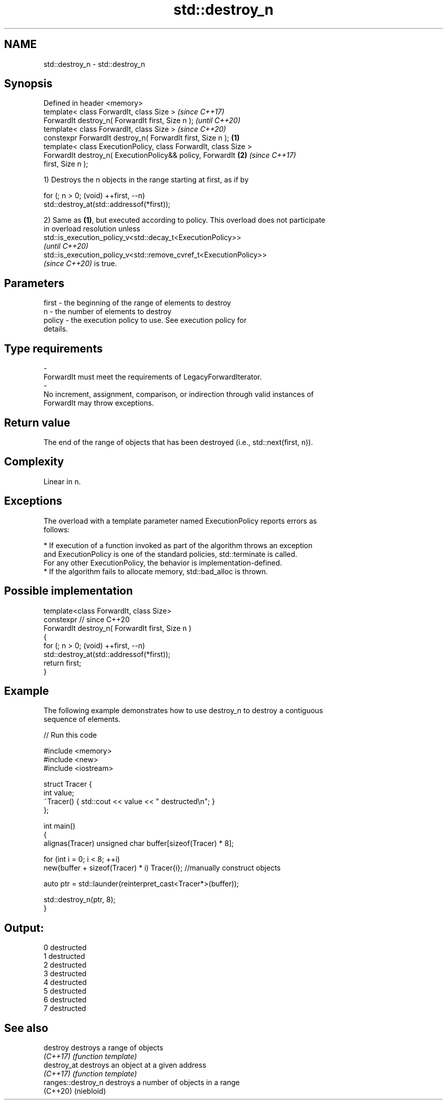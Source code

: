 .TH std::destroy_n 3 "2022.03.29" "http://cppreference.com" "C++ Standard Libary"
.SH NAME
std::destroy_n \- std::destroy_n

.SH Synopsis
   Defined in header <memory>
   template< class ForwardIt, class Size >                                \fI(since C++17)\fP
   ForwardIt destroy_n( ForwardIt first, Size n );                        \fI(until C++20)\fP
   template< class ForwardIt, class Size >                                \fI(since C++20)\fP
   constexpr ForwardIt destroy_n( ForwardIt first, Size n );      \fB(1)\fP
   template< class ExecutionPolicy, class ForwardIt, class Size >
   ForwardIt destroy_n( ExecutionPolicy&& policy, ForwardIt           \fB(2)\fP \fI(since C++17)\fP
   first, Size n );

   1) Destroys the n objects in the range starting at first, as if by

 for (; n > 0; (void) ++first, --n)
   std::destroy_at(std::addressof(*first));

   2) Same as \fB(1)\fP, but executed according to policy. This overload does not participate
   in overload resolution unless
   std::is_execution_policy_v<std::decay_t<ExecutionPolicy>>
   \fI(until C++20)\fP
   std::is_execution_policy_v<std::remove_cvref_t<ExecutionPolicy>>
   \fI(since C++20)\fP is true.

.SH Parameters

   first             -          the beginning of the range of elements to destroy
   n                 -          the number of elements to destroy
   policy            -          the execution policy to use. See execution policy for
                                details.
.SH Type requirements
   -
   ForwardIt must meet the requirements of LegacyForwardIterator.
   -
   No increment, assignment, comparison, or indirection through valid instances of
   ForwardIt may throw exceptions.

.SH Return value

   The end of the range of objects that has been destroyed (i.e., std::next(first, n)).

.SH Complexity

   Linear in n.

.SH Exceptions

   The overload with a template parameter named ExecutionPolicy reports errors as
   follows:

     * If execution of a function invoked as part of the algorithm throws an exception
       and ExecutionPolicy is one of the standard policies, std::terminate is called.
       For any other ExecutionPolicy, the behavior is implementation-defined.
     * If the algorithm fails to allocate memory, std::bad_alloc is thrown.

.SH Possible implementation

   template<class ForwardIt, class Size>
   constexpr // since C++20
   ForwardIt destroy_n( ForwardIt first, Size n )
   {
     for (; n > 0; (void) ++first, --n)
       std::destroy_at(std::addressof(*first));
     return first;
   }

.SH Example

   The following example demonstrates how to use destroy_n to destroy a contiguous
   sequence of elements.


// Run this code

 #include <memory>
 #include <new>
 #include <iostream>

 struct Tracer {
     int value;
     ~Tracer() { std::cout << value << " destructed\\n"; }
 };

 int main()
 {
     alignas(Tracer) unsigned char buffer[sizeof(Tracer) * 8];

     for (int i = 0; i < 8; ++i)
         new(buffer + sizeof(Tracer) * i) Tracer{i}; //manually construct objects

     auto ptr = std::launder(reinterpret_cast<Tracer*>(buffer));

     std::destroy_n(ptr, 8);
 }

.SH Output:

 0 destructed
 1 destructed
 2 destructed
 3 destructed
 4 destructed
 5 destructed
 6 destructed
 7 destructed

.SH See also

   destroy           destroys a range of objects
   \fI(C++17)\fP           \fI(function template)\fP
   destroy_at        destroys an object at a given address
   \fI(C++17)\fP           \fI(function template)\fP
   ranges::destroy_n destroys a number of objects in a range
   (C++20)           (niebloid)
